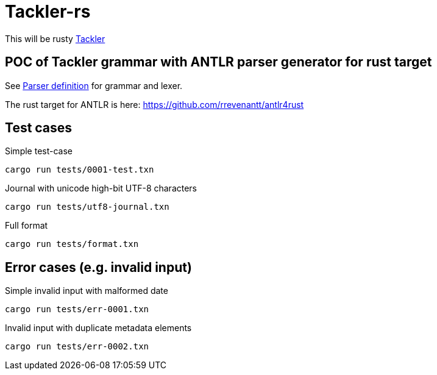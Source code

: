 = Tackler-rs

This will be rusty link:https://gitlab.com/e257/accounting/tackler[Tackler]

== POC of Tackler grammar with ANTLR parser generator for rust target

See link:./tackler-core/src/parser/txn_antlr/readme.adoc[Parser definition] for grammar and lexer.

The rust target for ANTLR is here: https://github.com/rrevenantt/antlr4rust


== Test cases

Simple test-case

    cargo run tests/0001-test.txn

Journal with unicode high-bit UTF-8 characters

    cargo run tests/utf8-journal.txn

Full format

    cargo run tests/format.txn

## Error cases (e.g. invalid input)

Simple invalid input with malformed date

    cargo run tests/err-0001.txn

Invalid input with duplicate metadata elements

    cargo run tests/err-0002.txn


